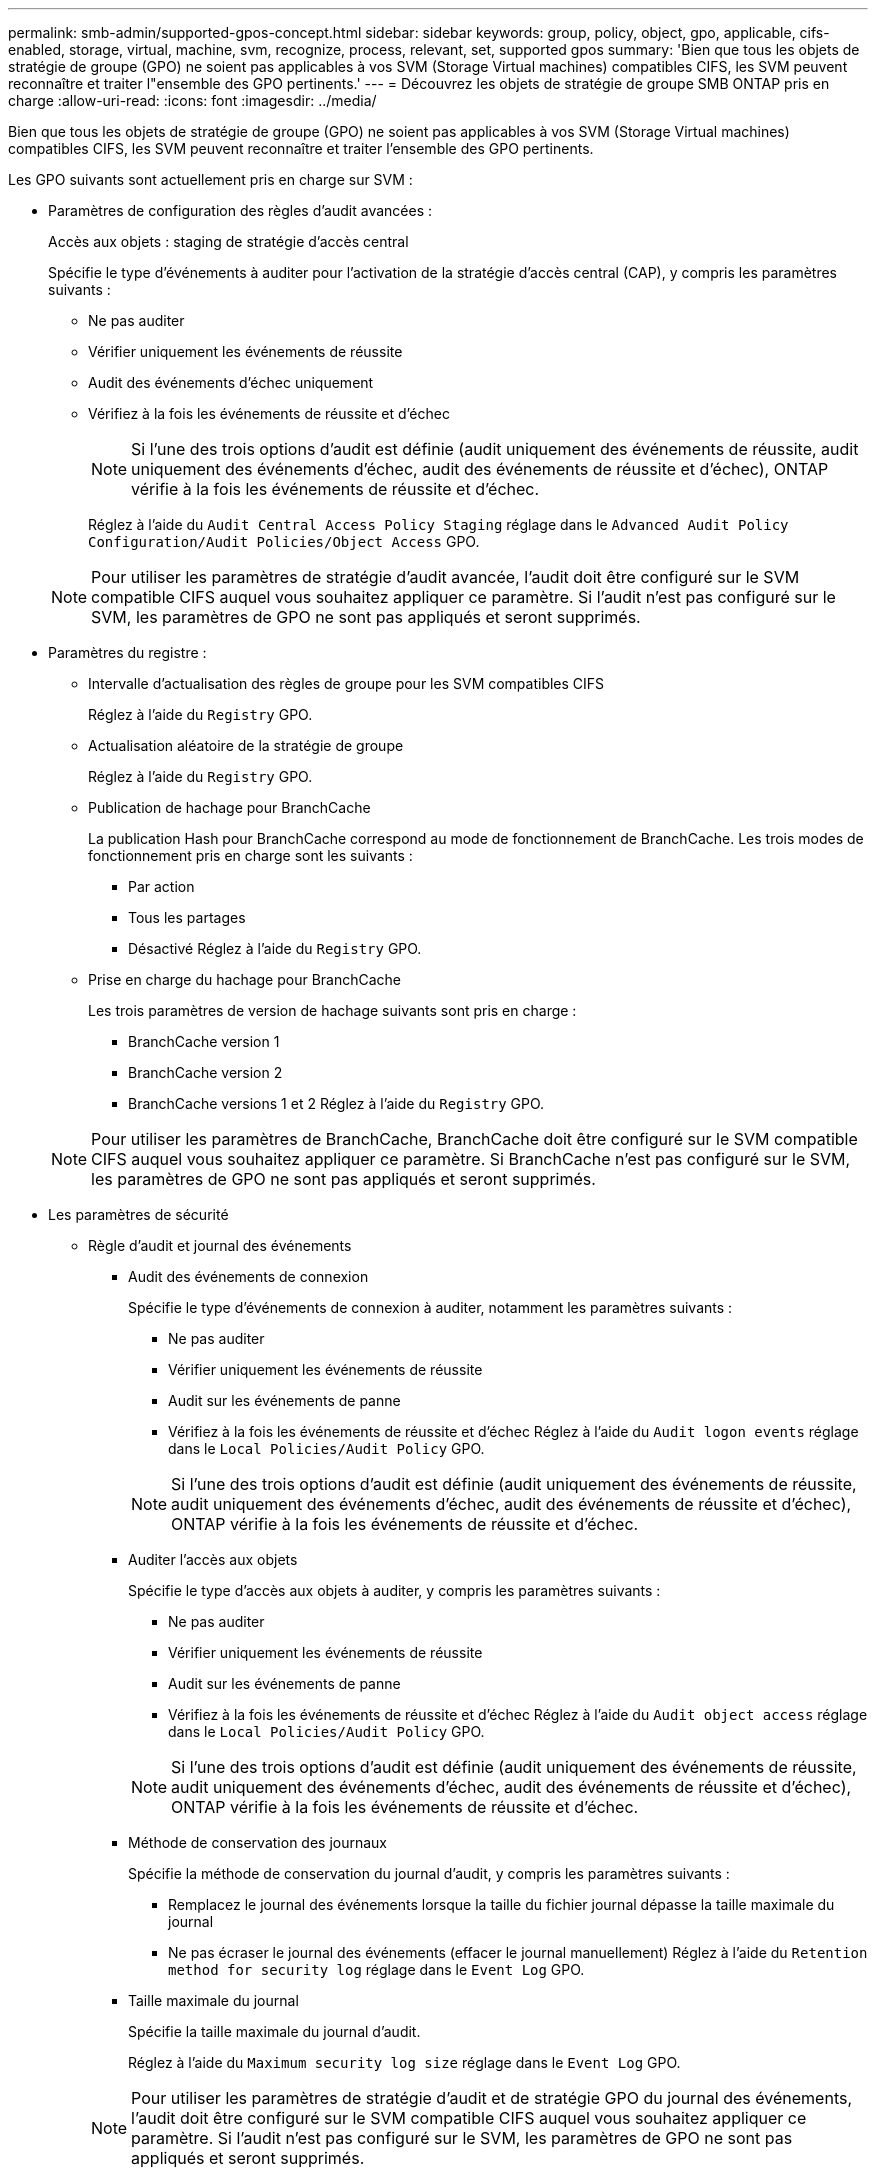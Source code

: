---
permalink: smb-admin/supported-gpos-concept.html 
sidebar: sidebar 
keywords: group, policy, object, gpo, applicable, cifs-enabled, storage, virtual, machine, svm, recognize, process, relevant, set, supported gpos 
summary: 'Bien que tous les objets de stratégie de groupe (GPO) ne soient pas applicables à vos SVM (Storage Virtual machines) compatibles CIFS, les SVM peuvent reconnaître et traiter l"ensemble des GPO pertinents.' 
---
= Découvrez les objets de stratégie de groupe SMB ONTAP pris en charge
:allow-uri-read: 
:icons: font
:imagesdir: ../media/


[role="lead"]
Bien que tous les objets de stratégie de groupe (GPO) ne soient pas applicables à vos SVM (Storage Virtual machines) compatibles CIFS, les SVM peuvent reconnaître et traiter l'ensemble des GPO pertinents.

Les GPO suivants sont actuellement pris en charge sur SVM :

* Paramètres de configuration des règles d'audit avancées :
+
Accès aux objets : staging de stratégie d'accès central

+
Spécifie le type d'événements à auditer pour l'activation de la stratégie d'accès central (CAP), y compris les paramètres suivants :

+
** Ne pas auditer
** Vérifier uniquement les événements de réussite
** Audit des événements d'échec uniquement
** Vérifiez à la fois les événements de réussite et d'échec
+
[NOTE]
====
Si l'une des trois options d'audit est définie (audit uniquement des événements de réussite, audit uniquement des événements d'échec, audit des événements de réussite et d'échec), ONTAP vérifie à la fois les événements de réussite et d'échec.

====
+
Réglez à l'aide du `Audit Central Access Policy Staging` réglage dans le `Advanced Audit Policy Configuration/Audit Policies/Object Access` GPO.

+
[NOTE]
====
Pour utiliser les paramètres de stratégie d'audit avancée, l'audit doit être configuré sur le SVM compatible CIFS auquel vous souhaitez appliquer ce paramètre. Si l'audit n'est pas configuré sur le SVM, les paramètres de GPO ne sont pas appliqués et seront supprimés.

====


* Paramètres du registre :
+
** Intervalle d'actualisation des règles de groupe pour les SVM compatibles CIFS
+
Réglez à l'aide du `Registry` GPO.

** Actualisation aléatoire de la stratégie de groupe
+
Réglez à l'aide du `Registry` GPO.

** Publication de hachage pour BranchCache
+
La publication Hash pour BranchCache correspond au mode de fonctionnement de BranchCache. Les trois modes de fonctionnement pris en charge sont les suivants :

+
*** Par action
*** Tous les partages
*** Désactivé
Réglez à l'aide du `Registry` GPO.


** Prise en charge du hachage pour BranchCache
+
Les trois paramètres de version de hachage suivants sont pris en charge :

+
*** BranchCache version 1
*** BranchCache version 2
*** BranchCache versions 1 et 2
Réglez à l'aide du `Registry` GPO.




+
[NOTE]
====
Pour utiliser les paramètres de BranchCache, BranchCache doit être configuré sur le SVM compatible CIFS auquel vous souhaitez appliquer ce paramètre. Si BranchCache n'est pas configuré sur le SVM, les paramètres de GPO ne sont pas appliqués et seront supprimés.

====
* Les paramètres de sécurité
+
** Règle d'audit et journal des événements
+
*** Audit des événements de connexion
+
Spécifie le type d'événements de connexion à auditer, notamment les paramètres suivants :

+
**** Ne pas auditer
**** Vérifier uniquement les événements de réussite
**** Audit sur les événements de panne
**** Vérifiez à la fois les événements de réussite et d'échec
Réglez à l'aide du `Audit logon events` réglage dans le `Local Policies/Audit Policy` GPO.


+
[NOTE]
====
Si l'une des trois options d'audit est définie (audit uniquement des événements de réussite, audit uniquement des événements d'échec, audit des événements de réussite et d'échec), ONTAP vérifie à la fois les événements de réussite et d'échec.

====
*** Auditer l'accès aux objets
+
Spécifie le type d'accès aux objets à auditer, y compris les paramètres suivants :

+
**** Ne pas auditer
**** Vérifier uniquement les événements de réussite
**** Audit sur les événements de panne
**** Vérifiez à la fois les événements de réussite et d'échec
Réglez à l'aide du `Audit object access` réglage dans le `Local Policies/Audit Policy` GPO.


+
[NOTE]
====
Si l'une des trois options d'audit est définie (audit uniquement des événements de réussite, audit uniquement des événements d'échec, audit des événements de réussite et d'échec), ONTAP vérifie à la fois les événements de réussite et d'échec.

====
*** Méthode de conservation des journaux
+
Spécifie la méthode de conservation du journal d'audit, y compris les paramètres suivants :

+
**** Remplacez le journal des événements lorsque la taille du fichier journal dépasse la taille maximale du journal
**** Ne pas écraser le journal des événements (effacer le journal manuellement)
Réglez à l'aide du `Retention method for security log` réglage dans le `Event Log` GPO.


*** Taille maximale du journal
+
Spécifie la taille maximale du journal d'audit.

+
Réglez à l'aide du `Maximum security log size` réglage dans le `Event Log` GPO.



+
[NOTE]
====
Pour utiliser les paramètres de stratégie d'audit et de stratégie GPO du journal des événements, l'audit doit être configuré sur le SVM compatible CIFS auquel vous souhaitez appliquer ce paramètre. Si l'audit n'est pas configuré sur le SVM, les paramètres de GPO ne sont pas appliqués et seront supprimés.

====
** Sécurité du système de fichiers
+
Spécifie une liste de fichiers ou de répertoires sur lesquels la sécurité des fichiers est appliquée via un GPO.

+
Réglez à l'aide du `File System` GPO.

+
[NOTE]
====
Le chemin d'accès au volume auquel la stratégie de sécurité du système de fichiers est configurée doit exister au sein de la SVM.

====
** Règle Kerberos
+
*** Inclinaison maximale de l'horloge
+
Spécifie la tolérance maximale en minutes pour la synchronisation de l'horloge de l'ordinateur.

+
Réglez à l'aide du `Maximum tolerance for computer clock synchronization` réglage dans le `Account Policies/Kerberos Policy` GPO.

*** Âge maximum du billet
+
Spécifie la durée de vie maximale en heures pour le ticket utilisateur.

+
Réglez à l'aide du `Maximum lifetime for user ticket` réglage dans le `Account Policies/Kerberos Policy` GPO.

*** Âge maximum de renouvellement du billet
+
Spécifie la durée de vie maximale en jours pour le renouvellement du ticket utilisateur.

+
Réglez à l'aide du `Maximum lifetime for user ticket renewal` réglage dans le `Account Policies/Kerberos Policy` GPO.



** Attribution de droits utilisateur (droits de privilège)
+
*** Devenir propriétaire
+
Indique la liste des utilisateurs et des groupes qui ont le droit de prendre possession de tout objet sécurisé.

+
Réglez à l'aide du `Take ownership of files or other objects` réglage dans le `Local Policies/User Rights Assignment` GPO.

*** Privilège de sécurité
+
Indique la liste des utilisateurs et des groupes qui peuvent spécifier des options d'audit pour l'accès aux objets de ressources individuelles, telles que des fichiers, des dossiers et des objets Active Directory.

+
Réglez à l'aide du `Manage auditing and security log` réglage dans le `Local Policies/User Rights Assignment` GPO.

*** Changer le privilège de notification (vérification de la traverse de dérivation)
+
Indique la liste des utilisateurs et des groupes qui peuvent traverser les arborescences de répertoires, même si les utilisateurs et les groupes ne disposent pas des autorisations sur le répertoire de traversée.

+
Le même privilège est requis pour que les utilisateurs reçoivent des notifications sur les modifications apportées aux fichiers et aux répertoires. Réglez à l'aide du `Bypass traverse checking` réglage dans le `Local Policies/User Rights Assignment` GPO.



** Valeurs de registre
+
*** Paramètre de signature requis
+
Indique si la signature SMB requise est activée ou désactivée.

+
Réglez à l'aide du `Microsoft network server: Digitally sign communications (always)` réglage dans le `Security Options` GPO.



** Limiter l'anonymat
+
Indique les restrictions pour les utilisateurs anonymes et inclut les trois paramètres de stratégie de groupe suivants :

+
*** Pas d'énumération des comptes de Security Account Manager (SAM) :
+
Ce paramètre de sécurité détermine les autorisations supplémentaires accordées pour les connexions anonymes à l'ordinateur. Cette option s'affiche sous la forme `no-enumeration` Dans ONTAP, si elle est activée.

+
Réglez à l'aide du `Network access: Do not allow anonymous enumeration of SAM accounts` réglage dans le `Local Policies/Security Options` GPO.

*** Pas d'énumération des comptes et des partages SAM
+
Ce paramètre de sécurité détermine si l'énumération anonyme des comptes et partages SAM est autorisée. Cette option s'affiche sous la forme `no-enumeration` Dans ONTAP, si elle est activée.

+
Réglez à l'aide du `Network access: Do not allow anonymous enumeration of SAM accounts and shares` réglage dans le `Local Policies/Security Options` GPO.

*** Limiter l'accès anonyme aux partages et aux canaux nommés
+
Ce paramètre de sécurité limite l'accès anonyme aux partages et aux tuyaux. Cette option s'affiche sous la forme `no-access` Dans ONTAP, si elle est activée.

+
Réglez à l'aide du `Network access: Restrict anonymous access to Named Pipes and Shares` réglage dans le `Local Policies/Security Options` GPO.





+
Lors de l'affichage d'informations sur les stratégies de groupe définies et appliquées, le `Resultant restriction for anonymous user` Le champ sortie fournit des informations sur la restriction résultant des trois paramètres de GPO anonymes de restriction. Les restrictions possibles résultantes sont les suivantes :

+
** `no-access`
+
L'utilisateur anonyme refuse l'accès aux partages spécifiés et aux canaux nommés, et ne peut pas utiliser l'énumération des comptes et des partages SAM. Cette restriction résultante est visible si le `Network access: Restrict anonymous access to Named Pipes and Shares` L'objet GPO est activé.

** `no-enumeration`
+
L'utilisateur anonyme a accès aux partages spécifiés et aux canaux nommés, mais ne peut pas utiliser l'énumération des comptes et partages SAM. Cette restriction résultante est observée si les deux conditions suivantes sont remplies :

+
*** Le `Network access: Restrict anonymous access to Named Pipes and Shares` GPO est désactivé.
*** Soit le `Network access: Do not allow anonymous enumeration of SAM accounts` ou le `Network access: Do not allow anonymous enumeration of SAM accounts and shares` Les stratégies de groupe sont activées.


** `no-restriction`
+
L'utilisateur anonyme dispose d'un accès complet et peut utiliser l'énumération. Cette restriction résultante est observée si les deux conditions suivantes sont remplies :

+
*** Le `Network access: Restrict anonymous access to Named Pipes and Shares` GPO est désactivé.
*** Les deux `Network access: Do not allow anonymous enumeration of SAM accounts` et `Network access: Do not allow anonymous enumeration of SAM accounts and shares` Les GPO sont désactivés.
+
**** Groupes restreints
+
Vous pouvez configurer des groupes restreints pour gérer de manière centralisée l'appartenance à des groupes intégrés ou définis par l'utilisateur. Lorsque vous appliquez un groupe restreint via une stratégie de groupe, l'appartenance à un groupe local de serveur CIFS est automatiquement définie pour correspondre aux paramètres de liste d'appartenance définis dans la stratégie de groupe appliquée.

+
Réglez à l'aide du `Restricted Groups` GPO.







* Paramètres de stratégie d'accès centralisé
+
Spécifie une liste de stratégies d'accès centralisé. Les politiques d'accès central et les règles de politique d'accès central associées déterminent les autorisations d'accès pour plusieurs fichiers sur la SVM.



.Informations associées
* xref:enable-disable-gpo-support-task.adoc[Activer ou désactiver la prise en charge des GPO sur les serveurs]
* xref:secure-file-access-dynamic-access-control-concept.adoc[En savoir plus sur la sécurité d'accès aux fichiers pour les serveurs]
* link:../nas-audit/index.html["Audit et suivi de sécurité SMB et NFS"]
* xref:modify-server-kerberos-security-settings-task.adoc[Modifier les paramètres de sécurité du serveur]
* xref:branchcache-cache-share-content-branch-office-concept.adoc[Découvrez comment utiliser BranchCache pour mettre en cache le contenu partagé dans une succursale]
* xref:signing-enhance-network-security-concept.adoc[Découvrez comment utiliser la signature ONTAP pour améliorer la sécurité du réseau]
* xref:configure-bypass-traverse-checking-concept.adoc[En savoir plus sur la configuration de la vérification de contournement]
* xref:configure-access-restrictions-anonymous-users-task.adoc[Configurez les restrictions d'accès pour les utilisateurs anonymes]

